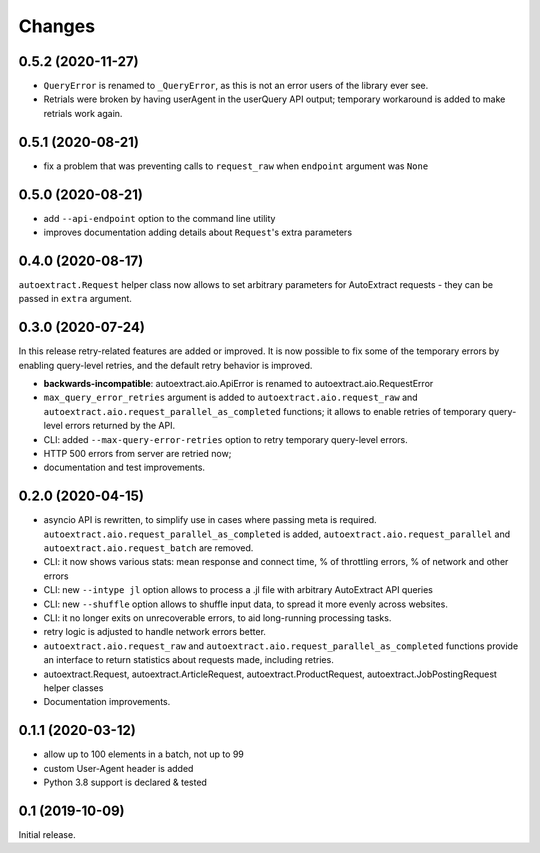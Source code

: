 Changes
=======

0.5.2 (2020-11-27)
------------------

* ``QueryError`` is renamed to ``_QueryError``, as this is not an error
  users of the library ever see.
* Retrials were broken by having userAgent in the userQuery API output;
  temporary workaround is added to make retrials work again.

0.5.1 (2020-08-21)
------------------

* fix a problem that was preventing calls to ``request_raw`` when ``endpoint`` argument was ``None``

0.5.0 (2020-08-21)
------------------

* add ``--api-endpoint`` option to the command line utility
* improves documentation adding details about ``Request``'s extra parameters

0.4.0 (2020-08-17)
------------------

``autoextract.Request`` helper class now allows to set arbitrary
parameters for AutoExtract requests - they can be passed in ``extra`` argument.

0.3.0 (2020-07-24)
------------------

In this release retry-related features are added or improved.
It is now possible to fix some of the temporary errors
by enabling query-level retries, and the default retry behavior is improved.

* **backwards-incompatible**: autoextract.aio.ApiError is renamed
  to autoextract.aio.RequestError
* ``max_query_error_retries`` argument is added to
  ``autoextract.aio.request_raw`` and
  ``autoextract.aio.request_parallel_as_completed`` functions; it allows to
  enable retries of temporary query-level errors returned by the API.
* CLI: added ``--max-query-error-retries`` option to retry temporary
  query-level errors.
* HTTP 500 errors from server are retried now;
* documentation and test improvements.

0.2.0 (2020-04-15)
------------------

* asyncio API is rewritten, to simplify use in cases where passing meta
  is required. ``autoextract.aio.request_parallel_as_completed`` is added,
  ``autoextract.aio.request_parallel`` and ``autoextract.aio.request_batch``
  are removed.
* CLI: it now shows various stats: mean response and connect time,
  % of throttling errors, % of network and other errors
* CLI: new ``--intype jl`` option allows to process a .jl file
  with arbitrary AutoExtract API queries
* CLI: new ``--shuffle`` option allows to shuffle input data, to spread it
  more evenly across websites.
* CLI: it no longer exits on unrecoverable errors, to aid long-running
  processing tasks.
* retry logic is adjusted to handle network errors better.
* ``autoextract.aio.request_raw`` and
  ``autoextract.aio.request_parallel_as_completed`` functions provide an
  interface to return statistics about requests made, including retries.
* autoextract.Request, autoextract.ArticleRequest, autoextract.ProductRequest,
  autoextract.JobPostingRequest helper classes
* Documentation improvements.

0.1.1 (2020-03-12)
------------------

* allow up to 100 elements in a batch, not up to 99
* custom User-Agent header is added
* Python 3.8 support is declared & tested

0.1 (2019-10-09)
----------------

Initial release.